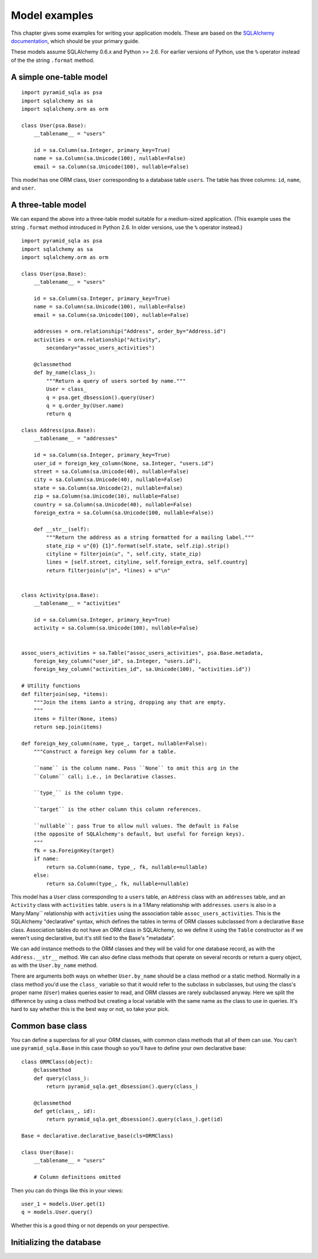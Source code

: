 Model examples
==============

This chapter gives some examples for writing your application models. These are
based on the `SQLAlchemy documentation`_, which should be your primary guide.

These models assume SQLAlchemy 0.6.x and Python >= 2.6. For earlier versions of
Python, use the ``%`` operator instead of the the string ``.format`` method.

.. _SQLAlchemy documentation: http://www.sqlalchemy.org/docs/

A simple one-table model
------------------------

::

    import pyramid_sqla as psa
    import sqlalchemy as sa
    import sqlalchemy.orm as orm

    class User(psa.Base):
        __tablename__ = "users"

        id = sa.Column(sa.Integer, primary_key=True)
        name = sa.Column(sa.Unicode(100), nullable=False)
        email = sa.Column(sa.Unicode(100), nullable=False)

This model has one ORM class, ``User`` corresponding to a database table
``users``. The table has three columns: ``id``, ``name``, and ``user``.


A three-table model
-------------------

We can expand the above into a three-table model suitable for a medium-sized
application. (This example uses the string ``.format`` method introduced in
Python 2.6. In older versions, use the ``%`` operator instead.) ::

    import pyramid_sqla as psa
    import sqlalchemy as sa
    import sqlalchemy.orm as orm

    class User(psa.Base):
        __tablename__ = "users"

        id = sa.Column(sa.Integer, primary_key=True)
        name = sa.Column(sa.Unicode(100), nullable=False)
        email = sa.Column(sa.Unicode(100), nullable=False)

        addresses = orm.relationship("Address", order_by="Address.id")
        activities = orm.relationship("Activity",
            secondary="assoc_users_activities")

        @classmethod
        def by_name(class_):
            """Return a query of users sorted by name."""
            User = class_
            q = psa.get_dbsession().query(User)
            q = q.order_by(User.name)
            return q
        
    class Address(psa.Base):
        __tablename__ = "addresses"

        id = sa.Column(sa.Integer, primary_key=True)
        user_id = foreign_key_column(None, sa.Integer, "users.id")
        street = sa.Column(sa.Unicode(40), nullable=False)
        city = sa.Column(sa.Unicode(40), nullable=False)
        state = sa.Column(sa.Unicode(2), nullable=False)
        zip = sa.Column(sa.Unicode(10), nullable=False)
        country = sa.Column(sa.Unicode(40), nullable=False)
        foreign_extra = sa.Column(sa.Unicode(100, nullable=False))

        def __str__(self):
            """Return the address as a string formatted for a mailing label."""
            state_zip = u"{0} {1}".format(self.state, self.zip).strip()
            cityline = filterjoin(u", ", self.city, state_zip)
            lines = [self.street, cityline, self.foreign_extra, self.country]
            return filterjoin(u"|n", *lines) + u"\n"


    class Activity(psa.Base):
        __tablename__ = "activities"

        id = sa.Column(sa.Integer, primary_key=True)
        activity = sa.Column(sa.Unicode(100), nullable=False)


    assoc_users_activities = sa.Table("assoc_users_activities", psa.Base.metadata,
        foreign_key_column("user_id", sa.Integer, "users.id"),
        foreign_key_column("activities_id", sa.Unicode(100), "activities.id"))
            
    # Utility functions
    def filterjoin(sep, *items):
        """Join the items ianto a string, dropping any that are empty.
        """
        items = filter(None, items)
        return sep.join(items)

    def foreign_key_column(name, type_, target, nullable=False):
        """Construct a foreign key column for a table.

        ``name`` is the column name. Pass ``None`` to omit this arg in the 
        ``Column`` call; i.e., in Declarative classes.

        ``type_`` is the column type.

        ``target`` is the other column this column references.

        ``nullable``: pass True to allow null values. The default is False
        (the opposite of SQLAlchemy's default, but useful for foreign keys).
        """
        fk = sa.ForeignKey(target)
        if name:
            return sa.Column(name, type_, fk, nullable=nullable)
        else:
            return sa.Column(type_, fk, nullable=nullable)

This model has a ``User`` class corresponding to a ``users`` table, an
``Address`` class with an ``addresses`` table, and an ``Activity`` class with
``activities`` table.  ``users`` is in a 1:Many relationship with
``addresses``.  ``users`` is also in a Many:Many`` relationship with
``activities`` using the association table ``assoc_users_activities``.  This is
the SQLAlchemy "declarative" syntax, which defines the tables in terms of ORM
classes subclassed from a declarative ``Base`` class. Association tables do not
have an ORM class in SQLAlchemy, so we define it using the ``Table``
constructor as if we weren't using declarative, but it's still tied to the
Base's "metadata".

We can add instance methods to the ORM classes and they will be valid for one
database record, as with the ``Address.__str__`` method. We can also define
class methods that operate on several records or return a query object, as with
the ``User.by_name`` method. 

There are arguments both ways on whether ``User.by_name`` should be a class
method or a static method. Normally in a class method you'd use the ``class_``
variable so that it would refer to the subclass in subclasses, but using the
class's proper name (``User``) makes queries easier to read, and ORM classes
are rarely subclassed anyway. Here we split the difference by using a class
method but creating a local variable with the same name as the class to use in
queries. It's hard to say whether this is the best way or not, so take your
pick.

Common base class
-----------------

You can define a superclass for all your ORM classes, with common class methods
that all of them can use. You can't use ``pyramid_sqla.Base`` in this case
though so you'll have to define your own declarative base::

    class ORMClass(object):
        @classmethod
        def query(class_):
            return pyramid_sqla.get_dbsession().query(class_)

        @classmethod
        def get(class_, id):
            return pyramid_sqla.get_dbsession().query(class_).get(id)

    Base = declarative.declarative_base(cls=ORMClass)
    
    class User(Base):
        __tablename__ = "users"

        # Column definitions omitted

Then you can do things like this in your views::

    user_1 = models.User.get(1)
    q = models.User.query()

Whether this is a good thing or not depends on your perspective.

Initializing the database
-------------------------
